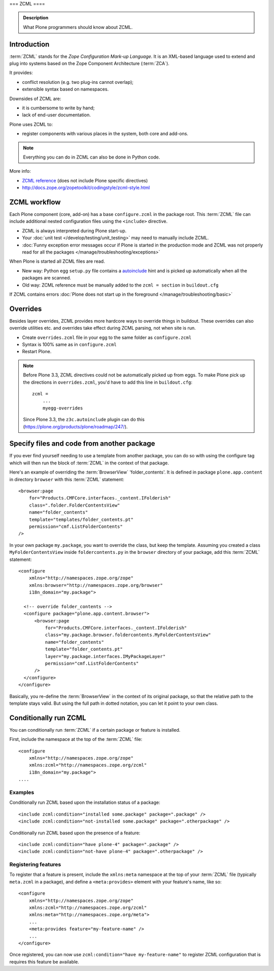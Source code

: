 ===
ZCML
====

.. admonition:: Description

    What Plone programmers should know about ZCML.



Introduction
============

:term:`ZCML` stands for the *Zope Configuration Mark-up Language*.  It is an
XML-based language used to extend and plug into systems based on the Zope
Component Architecture (:term:`ZCA`).

It provides:

* conflict resolution (e.g. two plug-ins cannot overlap);
* extensible syntax based on namespaces.

Downsides of ZCML are:

* it is cumbersome to write by hand;
* lack of end-user documentation.

Plone uses ZCML to:

* register components with various places in the system, both core and
  add-ons.

.. note::

    Everything you can do in ZCML can also be done in Python code.


More info:

* `ZCML reference <http://docs.zope.org/zope3/ZCML/@@staticmenu.html>`_ (does not include Plone specific directives)

* http://docs.zope.org/zopetoolkit/codingstyle/zcml-style.html

ZCML workflow
==============

Each Plone component (core, add-on) has a base ``configure.zcml`` in the
package root.  This :term:`ZCML` file can include additional nested
configuration files using the ``<include>`` directive.

* ZCML is always interpreted during Plone start-up.

* Your :doc:`unit test </develop/testing/unit_testing>` may need to
  manually include ZCML.

* :doc:`Funny exception error messages occur if Plone is started in the
  production mode and ZCML was not properly read for all the packages
  </manage/troubleshooting/exceptions>`

When Plone is started all ZCML files are read.

* New way: Python egg ``setup.py`` file contains a
  `autoinclude <https://plone.org/products/plone/roadmap/247>`_
  hint and is picked up automatically when all the packages are scanned.

* Old way: ZCML reference must be manually added to the ``zcml = section``
  in ``buildout.cfg``

If ZCML contains errors
:doc:`Plone does not start up in the foreground </manage/troubleshooting/basic>`

Overrides
==========

Besides layer overrides, ZCML provides more hardcore
ways to override things in buildout.
These overrides can also override utilities etc. and overrides take effect
during ZCML parsing, not when site is run.

* Create ``overrides.zcml`` file in your egg to the same folder as ``configure.zcml``

* Syntax is 100% same as in ``configure.zcml``

* Restart Plone.

.. Note::

    Before Plone 3.3, ZCML directives could not be automatically picked up from
    eggs. To make Plone pick up the directions in ``overrides.zcml``, you'd
    have to add this line in ``buildout.cfg``::

      zcml =
          ...
          myegg-overrides

    Since Plone 3.3, the ``z3c.autoinclude`` plugin can do this
    (https://plone.org/products/plone/roadmap/247/).


Specify files and code from another package
===========================================

If you ever find yourself needing to use a template
from another package, you can do so with using the
configure tag which will then run the block of :term:`ZCML`
in the context of that package.

Here's an example of overriding the :term:`BrowserView` 'folder_contents'. It
is defined in package ``plone.app.content`` in directory ``browser`` with this
:term:`ZCML` statement::

    <browser:page
        for="Products.CMFCore.interfaces._content.IFolderish"
        class=".folder.FolderContentsView"
        name="folder_contents"
        template="templates/folder_contents.pt"
        permission="cmf.ListFolderContents"
    />

In your own package ``my.package``, you want to override the class, but keep the
template. Assuming you created a class ``MyFolderContentsView`` inside
``foldercontents.py`` in the ``browser`` directory of your package, add this
:term:`ZCML` statement::

    <configure
        xmlns="http://namespaces.zope.org/zope"
        xmlns:browser="http://namespaces.zope.org/browser"
        i18n_domain="my.package">

      <!-- override folder_contents -->
      <configure package="plone.app.content.browser">
          <browser:page
              for="Products.CMFCore.interfaces._content.IFolderish"
              class="my.package.browser.foldercontents.MyFolderContentsView"
              name="folder_contents"
              template="folder_contents.pt"
              layer="my.package.interfaces.IMyPackageLayer"
              permission="cmf.ListFolderContents"
          />
      </configure>
    </configure>

Basically, you re-define the :term:`BrowserView` in the context of its original
package, so that the relative path to the template stays valid.
But using the full path in dotted notation, you can let it point to your
own class.


Conditionally run ZCML
======================

You can conditionally run :term:`ZCML` if a certain package or feature is
installed.

First, include the namespace at the top of the :term:`ZCML` file::

    <configure
        xmlns="http://namespaces.zope.org/zope"
        xmlns:zcml="http://namespaces.zope.org/zcml"
        i18n_domain="my.package">
    ....

Examples
--------

Conditionally run ZCML based upon the installation status of a package::

    <include zcml:condition="installed some.package" package=".package" />
    <include zcml:condition="not-installed some.package" package=".otherpackage" />

Conditionally run ZCML based upon the presence of a feature::

    <include zcml:condition="have plone-4" package=".package" />
    <include zcml:condition="not-have plone-4" package=".otherpackage" />

Registering features
--------------------

To register that a feature is present, include the ``xmlns:meta`` namespace at
the top of your :term:`ZCML` file (typically ``meta.zcml`` in a package), and
define a ``<meta:provides>`` element with your feature's name, like so::

    <configure
        xmlns="http://namespaces.zope.org/zope"
        xmlns:zcml="http://namespaces.zope.org/zcml"
        xmlns:meta="http://namespaces.zope.org/meta">
        ...
        <meta:provides feature="my-feature-name" />
        ...
    </configure>

Once registered, you can now use ``zcml:condition="have my-feature-name"`` to
register ZCML configuration that is requires this feature be available.
